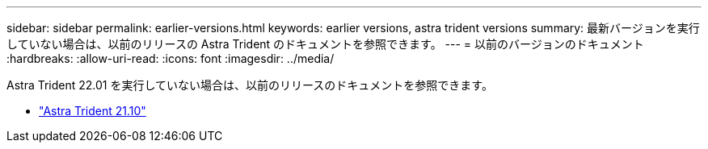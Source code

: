 ---
sidebar: sidebar 
permalink: earlier-versions.html 
keywords: earlier versions, astra trident versions 
summary: 最新バージョンを実行していない場合は、以前のリリースの Astra Trident のドキュメントを参照できます。 
---
= 以前のバージョンのドキュメント
:hardbreaks:
:allow-uri-read: 
:icons: font
:imagesdir: ../media/


[role="lead"]
Astra Trident 22.01 を実行していない場合は、以前のリリースのドキュメントを参照できます。

* https://docs.netapp.com/us-en/trident-2110/index.html["Astra Trident 21.10"^]

